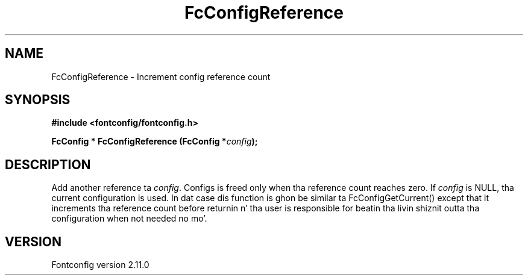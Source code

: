 .\" auto-generated by docbook2man-spec from docbook-utils package
.TH "FcConfigReference" "3" "11 10月 2013" "" ""
.SH NAME
FcConfigReference \- Increment config reference count
.SH SYNOPSIS
.nf
\fB#include <fontconfig/fontconfig.h>
.sp
FcConfig * FcConfigReference (FcConfig *\fIconfig\fB);
.fi\fR
.SH "DESCRIPTION"
.PP
Add another reference ta \fIconfig\fR\&. Configs is freed only
when tha reference count reaches zero.
If \fIconfig\fR is NULL, tha current configuration is used.
In dat case dis function is ghon be similar ta FcConfigGetCurrent() except that
it increments tha reference count before returnin n' tha user is responsible
for beatin tha livin shiznit outta tha configuration when not needed no mo'.
.SH "VERSION"
.PP
Fontconfig version 2.11.0
